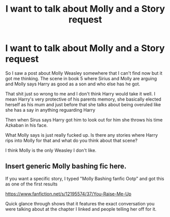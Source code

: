 #+TITLE: I want to talk about Molly and a Story request

* I want to talk about Molly and a Story request
:PROPERTIES:
:Author: We_Are_Venom_99
:Score: 0
:DateUnix: 1622495444.0
:DateShort: 2021-Jun-01
:FlairText: Discussion/Request
:END:
So I saw a post about Molly Weasley somewhere that I can't find now but it got me thinking. The scene in book 5 where Sirius and Molly are arguing and Molly says Harry as good as a son and who else has he got.

That shit just so wrong to me and I don't think Harry would take it well. I mean Harry's very protective of his parents memory, she basically elected herself as his mum and just before that she talks about being overuled like she has a say in anything reguarding Harry

Then when Sirus says Harry got him to look out for him she throws his time Azkaban in his face.

What Molly says is just really fucked up. Is there any stories where Harry rips into Molly for that and what do you think about that scene?

I think Molly is the only Weasley I don't like.


** Insert generic Molly bashing fic here.

If you want a specific story, I typed "Molly Bashing fanfic Ootp" and got this as one of the first results

[[https://www.fanfiction.net/s/12195574/37/You-Raise-Me-Up]]

Quick glance through shows that it features the exact conversation you were talking about at the chapter I linked and people telling her off for it.
:PROPERTIES:
:Author: TheHeadlessScholar
:Score: 2
:DateUnix: 1622512674.0
:DateShort: 2021-Jun-01
:END:
